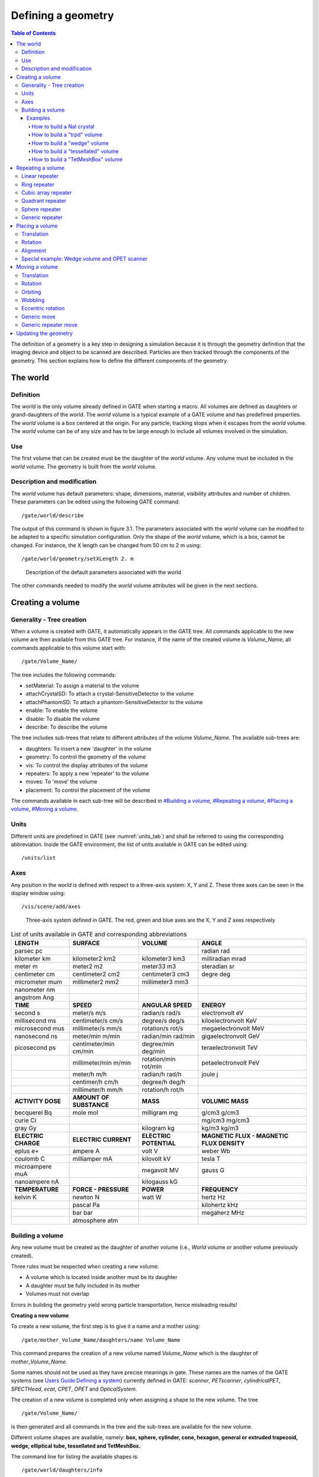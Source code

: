 Defining a geometry
===================

.. contents:: Table of Contents
   :depth: 15
   :local:

The definition of a geometry is a key step in designing a simulation
because it is through the geometry definition that the imaging device
and object to be scanned are described. Particles are then tracked
through the components of the geometry. This section explains how to
define the different components of the geometry. 

The world
---------

Definition
~~~~~~~~~~

The *world* is the only volume already defined in GATE when starting a
macro. All volumes are defined as daughters or grand-daughters of the
*world*. The *world* volume is a typical example of a GATE volume and
has predefined properties. The *world* volume is a box centered at the
origin. For any particle, tracking stops when it escapes from the
*world* volume. The *world* volume can be of any size and has to be
large enough to include all volumes involved in the simulation.

Use
~~~

The first volume that can be created must be the daughter of the *world*
volume. Any volume must be included in the *world* volume. The geometry
is built from the *world* volume.

Description and modification
~~~~~~~~~~~~~~~~~~~~~~~~~~~~

The *world* volume has default parameters: shape, dimensions, material,
visibility attributes and number of children. These parameters can be
edited using the following GATE command::

  /gate/world/describe

The output of this command is shown in figure 3.1. The parameters
associated with the *world* volume can be modified to be adapted to a
specific simulation configuration. Only the shape of the *world* volume,
which is a box, cannot be changed. For instance, the X length can be
changed from 50 cm to 2 m using::

  /gate/world/geometry/setXLength 2. m

.. figure:: World-updated.jpg
   :alt: Figure 1: World-updated
   :name: World-updated

   Description of the default parameters associated with the world

The other commands needed to modify the *world* volume attributes will
be given in the next sections.

Creating a volume
-----------------

Generality - Tree creation
~~~~~~~~~~~~~~~~~~~~~~~~~~

When a volume is created with GATE, it automatically appears in the GATE
tree. All commands applicable to the new volume are then available from
this GATE tree. For instance, if the name of the created volume is
*Volume_Name*, all commands applicable to this volume start with::

  /gate/Volume_Name/

The tree includes the following commands:

-  setMaterial: To assign a material to the volume
-  attachCrystalSD: To attach a crystal-SensitiveDetector to the volume
-  attachPhantomSD: To attach a phantom-SensitiveDetector to the volume
-  enable: To enable the volume
-  disable: To disable the volume
-  describe: To describe the volume

The tree includes sub-trees that relate to different attributes of the
volume *Volume_Name*. The available sub-trees are:

-  daughters: To insert a new 'daughter' in the volume
-  geometry: To control the geometry of the volume
-  vis: To control the display attributes of the volume
-  repeaters: To apply a new 'repeater' to the volume
-  moves: To 'move' the volume
-  placement: To control the placement of the volume

The commands available in each sub-tree will be described in `#Building
a volume <#Building_a_volume>`__, `#Repeating a
volume <#Repeating_a_volume>`__, `#Placing a
volume <#Placing_a_volume>`__, `#Moving a volume <#Moving_a_volume>`__.

Units
~~~~~

Different units are predefined in GATE (see :numref:`units_tab`) and shall be
referred to using the corresponding abbreviation. Inside the GATE
environment, the list of units available in GATE can be edited using::

  /units/list

Axes
~~~~

Any position in the *world* is defined with respect to a three-axis
system: X, Y and Z. These three axes can be seen in the display window
using::

  /vis/scene/add/axes

.. figure:: axis_figure.jpg
   :alt: Figure 2: axis_figure
   :name: axis_figure

   Three-axis system defined in GATE. The red, green and blue axes are the X, Y
   and Z axes respectively

.. table:: List of units available in GATE and corresponding abbreviations
   :widths: auto
   :name: units_tab

   +---------------------+-------------------------+------------------------+-------------------------------------------+
   | LENGTH              | SURFACE                 | VOLUME                 | ANGLE                                     |
   +=====================+=========================+========================+===========================================+
   | parsec pc           |                         |                        | radian rad                                |
   +---------------------+-------------------------+------------------------+-------------------------------------------+
   | kilometer km        | kilometer2 km2          | kilometer3 km3         | milliradian mrad                          |
   +---------------------+-------------------------+------------------------+-------------------------------------------+
   | meter m             | meter2 m2               | meter33 m3             | steradian sr                              |
   +---------------------+-------------------------+------------------------+-------------------------------------------+
   | centimeter cm       | centimeter2 cm2         | centimeter3 cm3        | degre deg                                 |
   +---------------------+-------------------------+------------------------+-------------------------------------------+
   | micrometer mum      | millimeter2 mm2         | millimeter3 mm3        |                                           |
   +---------------------+-------------------------+------------------------+-------------------------------------------+
   | nanometer nm        |                         |                        |                                           |
   +---------------------+-------------------------+------------------------+-------------------------------------------+
   | angstrom Ang        |                         |                        |                                           |
   +---------------------+-------------------------+------------------------+-------------------------------------------+
   | **TIME**            | **SPEED**               | **ANGULAR SPEED**      | **ENERGY**                                |
   +---------------------+-------------------------+------------------------+-------------------------------------------+
   | second s            | meter/s m/s             | radian/s rad/s         | electronvolt eV                           |
   +---------------------+-------------------------+------------------------+-------------------------------------------+
   | millisecond ms      | centimeter/s cm/s       | degree/s deg/s         | kiloelectronvolt KeV                      |
   +---------------------+-------------------------+------------------------+-------------------------------------------+
   | microsecond mus     | millimeter/s mm/s       | rotation/s rot/s       | megaelectronvolt MeV                      |
   +---------------------+-------------------------+------------------------+-------------------------------------------+
   | nanosecond ns       | meter/min m/min         | radian/min rad/min     | gigaelectronvolt GeV                      |
   +---------------------+-------------------------+------------------------+-------------------------------------------+
   | picosecond ps       | centimeter/min cm/min   | degree/min deg/min     | teraelectronvolt TeV                      |
   +---------------------+-------------------------+------------------------+-------------------------------------------+
   |                     | millimeter/min m/min    | rotation/min rot/min   | petaelectronvolt PeV                      |
   +---------------------+-------------------------+------------------------+-------------------------------------------+
   |                     | meter/h m/h             | radian/h rad/h         | joule j                                   |
   +---------------------+-------------------------+------------------------+-------------------------------------------+
   |                     | centimer/h cm/h         | degree/h deg/h         |                                           |
   +---------------------+-------------------------+------------------------+-------------------------------------------+
   |                     | millimeter/h mm/h       | rotation/h rot/h       |                                           |
   +---------------------+-------------------------+------------------------+-------------------------------------------+
   | **ACTIVITY DOSE**   | **AMOUNT OF SUBSTANCE** | **MASS**               | **VOLUMIC MASS**                          |
   +---------------------+-------------------------+------------------------+-------------------------------------------+
   | becquerel Bq        | mole mol                | milligram mg           | g/cm3 g/cm3                               |
   +---------------------+-------------------------+------------------------+-------------------------------------------+
   | curie Ci            |                         |                        | mg/cm3 mg/cm3                             |
   +---------------------+-------------------------+------------------------+-------------------------------------------+
   | gray Gy             |                         | kilogram kg            | kg/m3 kg/m3                               |
   +---------------------+-------------------------+------------------------+-------------------------------------------+
   | **ELECTRIC CHARGE** | **ELECTRIC CURRENT**    | **ELECTRIC POTENTIAL** | **MAGNETIC FLUX - MAGNETIC FLUX DENSITY** |
   +---------------------+-------------------------+------------------------+-------------------------------------------+
   | eplus e+            | ampere A                | volt V                 | weber Wb                                  |
   +---------------------+-------------------------+------------------------+-------------------------------------------+
   | coulomb C           | milliamper mA           | kilovolt kV            | tesla T                                   |
   +---------------------+-------------------------+------------------------+-------------------------------------------+
   | microampere muA     |                         | megavolt MV            | gauss G                                   |
   +---------------------+-------------------------+------------------------+-------------------------------------------+
   | nanoampere nA       |                         | kilogauss kG           |                                           |
   +---------------------+-------------------------+------------------------+-------------------------------------------+
   | **TEMPERATURE**     | **FORCE - PRESSURE**    | **POWER**              | **FREQUENCY**                             |
   +---------------------+-------------------------+------------------------+-------------------------------------------+
   | kelvin K            | newton N                | watt W                 | hertz Hz                                  |
   +---------------------+-------------------------+------------------------+-------------------------------------------+
   |                     | pascal Pa               |                        | kilohertz kHz                             |
   +---------------------+-------------------------+------------------------+-------------------------------------------+
   |                     | bar bar                 |                        | megaherz MHz                              |
   +---------------------+-------------------------+------------------------+-------------------------------------------+
   |                     | atmosphere atm          |                        |                                           |
   +---------------------+-------------------------+------------------------+-------------------------------------------+


Building a volume
~~~~~~~~~~~~~~~~~

Any new volume must be created as the daughter of another volume (i.e.,
*World* volume or another volume previously created).

Three rules must be respected when creating a new volume:

-  A volume which is located inside another must be its daughter
-  A daughter must be fully included in its mother
-  Volumes must not overlap

Errors in building the geometry yield wrong particle transportation,
hence misleading results!

**Creating a new volume**

To create a new volume, the first step is to give it a name and a mother
using::

  /gate/mother_Volume_Name/daughters/name Volume_Name

This command prepares the creation of a new volume named *Volume_Name*
which is the daughter of *mother_Volume_Name.*

Some names should not be used as they have precise meanings in gate.
These names are the names of the GATE systems (see `Users Guide:Defining
a system <Users_Guide:Defining_a_system>`__) currently defined in GATE:
*scanner*, *PETscanner*, *cylindricalPET*, *SPECTHead*, *ecat*, *CPET*,
*OPET* and *OpticalSystem*.

The creation of a new volume is completed only when assigning a shape to
the new volume. The tree ::

  /gate/Volume_Name/

is then generated and all commands in the tree and the sub-trees are
available for the new volume.

Different volume shapes are available, namely: **box, sphere, cylinder,
cone, hexagon, general or extruded trapezoid, wedge, elliptical tube,
tessellated and TetMeshBox.**

The command line for listing the available shapes is::

  /gate/world/daughters/info

The command line for assigning a shape to a volume is::

  /gate/mother_Volume_Name/daughters/insert Volume_shape

where *Volume_shape* is the shape of the new volume.

*Volume_shape* must necessarily be one of the available names:

**box** for a box - **sphere** for a sphere - **cylinder** for a
cylinder - **ellipsoid** for an ellipsoid - **cone** for a cone -
**eltub** for a tube with an elliptical base - **hexagone** for an
hexagon - **polycone** for a polygon - **trap** for a general trapezoid
- **trpd** for an extruded trapezoid - **wedge** for a wedge -
**tessellated** for a tessellated volume and **TetMeshBox** for a box
which contains a tetrahedral mesh.

The command line assigns the shape to the last volume that has been
named.

The following command lists the daughters of a volume::

  /gate/Volume_Name/daughters/list

-  Example::

   /gate/world/daughters/name Phantom
   /gate/world/daughters/insert box

The new volume *Phantom* with a box shape is inserted in the *World*
volume.

**Defining a size**

After creating a volume with a shape, its dimensions are the default
dimensions associated with that shape. These default dimensions can be
modified using the sub-tree /geometry/

The commands available in the sub-tree depend on the shape. The
different commands for each type of shape are listed in table 3.2

These commands can be found in the directory::

  /gate/Volume_Name/geometry   (Some volumes visualisation are available here: http://gphysics.net/geant4/geant4-gdml-format.html )

.. table:: Commands of the sub-tree geometry for different shapes
   :widths: auto
   :name: units_tab

   +-----------------------------------------------------------------------------+-------------------------------------------------------------------------------------------------+
   | BOX                                                                         | TRPD                                                                                            |
   +=============================================================================+=================================================================================================+
   | setXLength: Set the length of the box along the X axis                      | setX1Length: Set half length along X of the plane at -dz position                               |
   +-----------------------------------------------------------------------------+-------------------------------------------------------------------------------------------------+
   | setYLength: Set the length of the box along the Y axis                      | setY1Length: Set half length along Y of the plane at -dz position                               |
   +-----------------------------------------------------------------------------+-------------------------------------------------------------------------------------------------+
   | setZLength: Set the length of the box along the Z axis                      | setX2Length: Set half length along X of the plane at +dz position                               |
   +-----------------------------------------------------------------------------+-------------------------------------------------------------------------------------------------+
   | **SPHERE**                                                                  | setY2Length: Set half length along Y of the plane at +dz position                               |
   +-----------------------------------------------------------------------------+-------------------------------------------------------------------------------------------------+
   | setRmin: Set the internal radius of the sphere (0 for full sphere)          | setZLength: Set half length along Z of the trapezoid                                            |
   +-----------------------------------------------------------------------------+-------------------------------------------------------------------------------------------------+
   | setRmax: Set the external radius of the sphere                              | setXBoxLength: Set half length along X of the extruded box                                      |
   +-----------------------------------------------------------------------------+-------------------------------------------------------------------------------------------------+
   | setPhiStart: Set the start phi angle                                        | setYBoxLength: Set half length along Y of the extruded box                                      |
   +-----------------------------------------------------------------------------+-------------------------------------------------------------------------------------------------+
   | setDeltaPhi: Set the phi angular span (2PI for full sphere)                 | setZBoxLength: Set half length along Z of the extruded box                                      |
   +-----------------------------------------------------------------------------+-------------------------------------------------------------------------------------------------+
   | setThetaStart: Set the start theta angle                                    | setXBoxPos: Set center position X of the box                                                    |
   +-----------------------------------------------------------------------------+-------------------------------------------------------------------------------------------------+
   | setDeltaTheta: Set the theta angular span (2PI for full sphere)             | setYBoxPos: Set center position Y of the box                                                    |
   +-----------------------------------------------------------------------------+-------------------------------------------------------------------------------------------------+
   | **CYLINDER**                                                                | setZBoxPos: Set center position Z of the box                                                    |
   +-----------------------------------------------------------------------------+-------------------------------------------------------------------------------------------------+
   | setRmin: Set the internal radius of the cylinder (0 for full cylinder)      | **PARALLELEPIPED (... not yet implemented...)**                                                 |
   +-----------------------------------------------------------------------------+-------------------------------------------------------------------------------------------------+
   | setRmax: Set the external radius of the cylinder                            | setDx: Set Dx dimension of the parallelepiped                                                   |
   +-----------------------------------------------------------------------------+-------------------------------------------------------------------------------------------------+
   | setHeight: Set the height of the cylinder                                   | setDy: Set Dy dimension of the parallelepiped                                                   |
   +-----------------------------------------------------------------------------+-------------------------------------------------------------------------------------------------+
   | setPhiStart: Set the start phi angle                                        | setDz: Set Dz dimension of the parallelepiped                                                   |
   +-----------------------------------------------------------------------------+-------------------------------------------------------------------------------------------------+
   | setDeltaPhi: Set the phi angular span (2PI for full cylinder)               | setAlpha: Set Alpha angle                                                                       |
   +-----------------------------------------------------------------------------+-------------------------------------------------------------------------------------------------+
   | **CONE**                                                                    | setTheta: Set Theta angle                                                                       |
   +-----------------------------------------------------------------------------+-------------------------------------------------------------------------------------------------+
   | setRmin1: Set the internal radius of one side of the cone (0 for full cone) | setPhi: Set Phi angle                                                                           |
   +-----------------------------------------------------------------------------+-------------------------------------------------------------------------------------------------+
   | setRmax1: Set the external radius of one side of the cone                   | **POLYCONE (... not yet implemented...)**                                                       |
   +-----------------------------------------------------------------------------+-------------------------------------------------------------------------------------------------+
   | setRmin2: Set the internal radius of one side of the cone (0 for full cone) | setProfile: Set vectors of z, rInner, rOuter positions                                          |
   +-----------------------------------------------------------------------------+-------------------------------------------------------------------------------------------------+
   | setRmax2: Set the external radius of one side of the cone                   | setPhiStart: Set the start phi angle                                                            |
   +-----------------------------------------------------------------------------+-------------------------------------------------------------------------------------------------+
   | setHeight: Set the height of the cone                                       | setDeltaPhi: Set the phi angular span (2PI for full cone)                                       |
   +-----------------------------------------------------------------------------+-------------------------------------------------------------------------------------------------+
   | setPhiStart: Set the start phi angle                                        | **HEXAGONE**                                                                                    |
   +-----------------------------------------------------------------------------+-------------------------------------------------------------------------------------------------+
   | setDeltaPhi: Set the phi angular span (2PI for full cone)                   | setRadius: Set the radius of the hexagon                                                        |
   +-----------------------------------------------------------------------------+-------------------------------------------------------------------------------------------------+
   | **ELLIPSOID**                                                               | setHeight: Set the height of the hexagon                                                        |
   +-----------------------------------------------------------------------------+-------------------------------------------------------------------------------------------------+
   | setXLength: Set the half axis length in the X direction                     | **WEDGE**                                                                                       |
   +-----------------------------------------------------------------------------+-------------------------------------------------------------------------------------------------+
   | setYLength: Set the half axis length in the Y direction                     | NarrowerXLength: Set the length of the shorter side of the wedge in the X direction             |
   +-----------------------------------------------------------------------------+-------------------------------------------------------------------------------------------------+
   | setZLength: Set the half axis length in the Z direction                     | XLength: Set the length of the wedge in the X direction                                         |
   +-----------------------------------------------------------------------------+-------------------------------------------------------------------------------------------------+
   | setZBottomCut: To cut the ellipsoide along the Z axis                       | YLength: Set the length of the wedge in the Y direction                                         |
   +-----------------------------------------------------------------------------+-------------------------------------------------------------------------------------------------+
   | setZTopCut: To cut the ellipsoide along the Z axis                          | ZLength: Set the length of the wedge in the Z direction                                         |
   +-----------------------------------------------------------------------------+-------------------------------------------------------------------------------------------------+
   | **ELLIPTICAL TUBE**                                                         | **TET-MESH BOX**                                                                                |
   +-----------------------------------------------------------------------------+-------------------------------------------------------------------------------------------------+
   | setLong: Set the length of the semimajor axis                               | reader/setPathToELEFile: Set path to '.ele' input file, which describes a tetrahedral mesh      |
   +-----------------------------------------------------------------------------+-------------------------------------------------------------------------------------------------+
   | setShort: Set the length of the semiminor axis                              | reader/setUnitOfLength: Set unit of length for the values in the '.ele' input file              |
   +-----------------------------------------------------------------------------+-------------------------------------------------------------------------------------------------+
   | setHeight: Set the height of the tube                                       | setPathToAttributeMap: Set path to txt-file which defines material and colour of the tetrahedra |
   +-----------------------------------------------------------------------------+-------------------------------------------------------------------------------------------------+
   | **TESSELLATED**                                                             |                                                                                                 |
   +-----------------------------------------------------------------------------+-------------------------------------------------------------------------------------------------+
   | setPathToVerticesFile: Set the path to vertices text file                   |                                                                                                 |
   +-----------------------------------------------------------------------------+-------------------------------------------------------------------------------------------------+

For a box volume called *Phantom* , the X, Y and Z dimensions can be
defined by::

  /gate/Phantom/geometry/setXLength 20. cm
  /gate/Phantom/geometry/setYLength 10. cm
  /gate/Phantom/geometry/setZLength 5. cm

The dimensions of the *Phantom* volume are then 20 cm, 10 cm and 5 cm
along the X, Y and Z axes respectively.

**Defining a material**

A material must be associated with each volume. The default material
assigned to a new volume is Vacuum. The list of available materials is
defined in the GateMaterials.db file. (see `Users
Guide:Materials <Users_Guide:Materials>`__).

The following command fills the volume *Volume_Name* with a material
called *Material*::

  /gate/Volume_Name/setMaterial Material

-  Example::

   /gate/Phantom/setMaterial Water

The *Phantom* volume is filled with Water.

**Defining a color or an appearance**

To make the geometry easy to visualize, some display options can be set
using the sub-tree /vis/

The commands available in this sub-tree are: setColor, setVisible,
setDaughtersInvisible, setLineStyle, setLineWidth, forceSolid and
forceWireframe (see Table 3.3)

.. table:: List of commands of the GATE sub-tree geometry
   :widths: auto
   :name: units_tab

   +-----------------------+-------------------------------------------------+----------------------------------------------------------------+
   | Command               | Action                                          | Argument                                                       |
   +=======================+=================================================+================================================================+
   | setColor              | Selects the color for the current volume        | white, gray, black, red, green, blue, cyan, magenta and yellow |
   +-----------------------+-------------------------------------------------+----------------------------------------------------------------+
   | setVisible            | Shows or hides the current volume               |                                                                |
   +-----------------------+-------------------------------------------------+----------------------------------------------------------------+
   | setDaughtersInvisible | Shows or hides the current volume daughters     |                                                                |
   +-----------------------+-------------------------------------------------+----------------------------------------------------------------+
   | setLineStyle          | Sets the current volume line-style              | dashed, dotted and unbroken                                    |
   +-----------------------+-------------------------------------------------+----------------------------------------------------------------+
   | setLineWidth          | Sets the current volume line-width              |                                                                |
   +-----------------------+-------------------------------------------------+----------------------------------------------------------------+
   | forceSolid            | Forces solid display for the current volume     |                                                                |
   +-----------------------+-------------------------------------------------+----------------------------------------------------------------+
   | forceWireframe        | Forces wireframe display for the current volume |                                                                |
   +-----------------------+-------------------------------------------------+----------------------------------------------------------------+

These commands can be found in the tree /gate/Volume_Name/vis.

-  Example::

   /gate/Phantom/vis/setColor blue
   /gate/Phantom/vis/forceWireframe

The *Phantom* volume will be displayed in blue and will be transparent.

**Enabling or disabling a volume**

A volume cannot be destroyed. The only possible action is to disable it:
this makes the volume disappear from the display window but not from the
geometry.

Only the *world* volume cannot be disabled.

To disable a volume *Volume_Name*, the command is::

  /gate/Volume_Name/disable

The volume *Volume_Name* can be enabled again using::

  /gate/Volume_Name/enable

-  Example::

   /gate/Phantom/disable

The *Phantom* volume is disabled.

**Describing a volume**

The parameters associated with a volume *Volume_name* can be listed
using::

  /gate/Volume_Name/describe

-  Example::

   /gate/Phantom/describe

The parameters associated with the *Phantom* volume are listed.

Examples
^^^^^^^^

How to build a NaI crystal
++++++++++++++++++++++++++

A volume named crystal is created as the daughter of a volume whose
shape is defined as a box::

   /gate/mother_Volume_Name/daughters/name     crystal 
   /gate/mother_Volume_Name/daughters/insert   box 

The X, Y and Z dimensions of the volume crystal are set to 1 cm, 40 cm,
and 54 cm respectively::

  /gate/crystal/geometry/setXLength           1. cm 
  /gate/crystal/geometry/setYLength           40. cm
  /gate/crystal/geometry/setZLength           54. cm

The new volume crystal is filled with NaI::

  /gate/crystal/setMaterial                   NaI

The new volume crystal is colored in yellow::

  /gate/crystal/vis/setColor                  yellow

The next command lists the parameters associated with the crystal
volume::

  /gate/crystal/describe

The crystal volume is disabled::

  /gate/crystal/disable


How to build a "trpd" volume
++++++++++++++++++++++++++++

An alternative way of describing complicated geometries is to use a
so-called "boolean" volume in order to describe one piece using a single
volume instead of using a mother-children couple. This can make the
description easier and more synthetic. The example below describes how
the shape shown in Figure 3.3 can be defined using a trpd shape, based
on a "boolean" volume consisting of a trapezoid "minus" a box::

  # V I S U A L I S A T I O N
  /vis/open OGLSX /vis/viewer/reset
  /vis/viewer/viewpointThetaPhi 60 60
  /vis/viewer/zoom 1
  /vis/viewer/set/style surface
  /vis/drawVolume /tracking/storeTrajectory 1
  /vis/scene/endOfEventAction accumulate
  /vis/viewer/update
  /vis/verbose 2
  /gate/geometry/enableAutoUpdate
  /gate/world/daughters/name                Volume_Name
  /gate/world/daughters/insert              box
  /gate/Volume_Name/geometry/setXLength     40 cm
  /gate/Volume_Name/geometry/setYLength     40 cm
  /gate/Volume_Name/geometry/setZLength     40 cm
  /gate/Volume_Name/vis/forceWireframe
  /gate/Volume_Name/daughters/name          trapeze_name
  /gate/Volume_Name/daughters/insert        trpd
  /gate/trapeze_name/geometry/setX1Length   23.3 mm
  /gate/trapeze_name/geometry/setY1Length   21.4 mm
  /gate/trapeze_name/geometry/setX2Length   23.3 mm
  /gate/trapeze_name/geometry/setY2Length   23.3 mm
  /gate/trapeze_name/geometry/setZLength    6. mm
  /gate/trapeze_name/geometry/setXBoxPos    0. mm
  /gate/trapeze_name/geometry/setYBoxPos    0. m
  /gate/trapeze_name/geometry/setZBoxPos    0.7501 mm
  /gate/trapeze_name/geometry/setXBoxLength 20.3 mm
  /gate/trapeze_name/geometry/setYBoxLength 20.3 mm
  /gate/trapeze_name/geometry/setZBoxLength 4.501 mm

.. figure:: trapeze_name.jpg
   :alt: Figure 3: trapeze_name
   :name: trapeze_name

   Side view of an extruded trapezoid based on a boolean solid. The contours in
   blue and dashed red represent the contours of the trapezoid and the box
   respectively


The new volume called *trapeze_name*, which is the daughter of the
*Volume_Name* volume, is described with 5+6 parameters. The first 5
parameters relate to the trapezoid, whereas the last 6 parameters
describe the extruded volume using a box shape.

How to build a "wedge" volume
+++++++++++++++++++++++++++++

Gate provides the class **GateTrapCreator** to create and insert
trapezoidal volumes into the geometry. To create a trapezoid, the user
needs to specify eleven parameters (besides its name and material),
which does not make it easy to use.

To model "slanted" crystals, a new class called **GateWedgeCreator**
(derived from **G4Trap**) builds right angular wedges. As shown in
Figure 3.4, a wedge is defined by only three parameters that are easily
understood:

#. XLength: is the length of the wedge in the X direction.
#. NarrowerXLength: is the length of the shorter side of the wedge in
   the X direction.
#. YLength: is the length in the Y direction.
#. ZLength: is the length in the Z direction.

.. figure:: wedge2.jpg
   :alt: Figure 4: wedge2
   :name: wedge2

   When a wedge is inserted, it is oriented as shown in this figure

For instance, the following macro lines insert a wedge crystal as a
daughter of a module::

  /gate/module/daughters/name                wedge0 
  /gate/module/daughters/insert              wedge 
  /gate/wedge0/geometry/setXLength           10 mm 
  /gate/wedge0/geometry/setNarrowerXLength   8.921 mm 
  /gate/wedge0/geometry/setYLength           2.1620 mm 
  /gate/wedge0/geometry/setZLength           2.1620 mm 
  /gate/wedge0/setMaterial                   LSO 
  /gate/wedge0/vis/setColor                  yellow

How to build a "tessellated" volume
+++++++++++++++++++++++++++++++++++

In GATE, you have the possibility to create a tessellated volume from an
STL file. STL is a common file format that uses triangular facets to
define the surface of a three-dimensional object. This allows to
simulate a complex geometry imported from a CAD software. The surface
described in the STL file is used to create a volume in GATE using the
Geant4 G4TessellatedSolid class. It's important to note that only one
material is associated to a tessellated volume. You can use either ASCII
or binary STL files.

Here is an example to create a tessellated volume from an STL file in a
GATE macro::

  /gate/world/daughters/name                                        kidneyLeft
  /gate/world/daughters/insert                                      tessellated
  /gate/kidneyLeft/placement/setTranslation                         -265.3625 -121.5875 -842.16 mm
  /gate/kidneyLeft/geometry/setPathToSTLFile                        data/Label89.stl
  /gate/kidneyLeft/setMaterial                                      Kidney

Label89.stl being the STL file containing the triangular facets.

Declaring other tessellated volumes (including daughters), one can
create a complex geometry (for example kidneys) for accurate dosimetry:

.. figure:: kidneys_STL.png
   :alt: Figure 5: kidneys_STL
   :name: kidneys_STL

The complete code used to generate this figure can be found in the
GateContrib GitHub repository under
`misc/geometry_STL/kidneys <https://github.com/OpenGATE/GateContrib/tree/master/misc/geometry_STL/kidneys>`__.

How to build a "TetMeshBox" volume
++++++++++++++++++++++++++++++++++

The **TetMeshBox** volume is a box volume which contains a tetrahedral
mesh. The tetrahedral mesh can be loaded from an '.ele/.node' file pair,
which can be generated by `TetGen <http://www.tetgen.org>`__, an
open-source tetrahedral mesh generator. Please refer to the `TetGen
manual <http://wias-berlin.de/software/tetgen/1.5/doc/manual/manual006.html>`__
for a comprehensive explanation of the structure of '.ele' and '.node'
files. An example usage of the TetMeshBox would look like this::

  /gate/world/daughters/name                    meshPhantom
  /gate/world/daughters/insert                  TetMeshBox
  /gate/meshPhantom/setMaterial                 Air
  /gate/meshPhantom/reader/setPathToELEFile     data/BodyHasHeart.ele
  /gate/meshPhantom/reader/setUnitOfLength      1.0 mm
  /gate/meshPhantom/setPathToAttributeMap       data/RegionAttributeTable.dat

Here, GATE would implicitly assume that two files exist, namely
'data/BodyHasHeart.node' and 'data/BodyHasHeart.ele'. The numerical
values defined in those files are interpreted according to the
'setUnitOfLength' command. GATE assumes that the '.ele' input file
defines a region attribute for each tetrahedron -- an integer attribute,
which logically groups tetrahedra that form a sub-structure of the mesh.
The user has to provide an 'attribute map', which defines material and
colour for each region within the tetrahedral mesh. An attribute map is
a txt-file and looks as follows::

  # [first region,    last region]    material    visible   r       g       b      alpha
  # ------------------------------------------------------------------------------------
  1                   1               Heart       true      1.00    0.0     0.0    1.0
  2                   3               Adipose     true      1.00    0.89    0.77   1.0

The first two columns refer to the region attributes defined in the
'.ele' file.

The size of the bounding box will adapt to the extent of the tetrahedral
mesh and the material of the bounding box can be set via the
'setMaterial'. Here, a visual example of the TetMeshBox volume:

.. figure:: tet_mesh_box.png
   :alt: Figure 6: tet_mesh_box
   :name: tet_mesh_box

   tet_mesh_box.png

The complete code used to generate this figure can be found in the
GateContrib repository on Github under
`misc/TetrahedralMeshGeometry <https://github.com/OpenGATE/GateContrib/tree/master/misc/TetrahedralMeshGeometry>`__.

Repeating a volume
------------------

To create X identical volumes, there is no need to create X different
volumes. Only one volume must be created and then repeated. There are
four different ways to repeat a volume: the linear repeater, the ring
repeater, the cubic array repeater and the quadrant repeater.

To list the repeaters defined for the volume *Name_Volume*, use::

  /gate/Name_Volume/repeaters/info

Linear repeater
~~~~~~~~~~~~~~~

The linear repeater is appropriate to repeat a volume along a direction
(X, Y or Z axis). To use the linear repeater, first select this type of
repeater using::

  /gate/Name_Volume/repeaters/insert linear

Then define the number of times N the volume *Name_Volume* has to be
repeated using::

  /gate/Name_Volume/linear/setRepeatNumber N

Finally, define the step and direction of the repetition using::

  /gate/Name_Volume/linear/setRepeatVector 0. 0. dZ. mm

A step of dZ mm along the Z direction is defined.

The "autoCenter" command allows the user to set the position of the
repeated volumes::

  /gate/Name_Volume/linear/autoCenter true or false

The "true" option centers the group of repeated volumes around the
position of the initial volume that has been repeated.

The "false" option centers the first copy around the position of the
initial volume that has been repeated. The other copies are created by
offset. The default option is true.

.. figure:: avant_linear.jpg
   :alt: Figure 7: avant_linear
   :name: avant_linear

   Illustration of the application of the linear repeater

.. figure:: apres_linear.jpg
   :alt: Figure 8: apres_linear
   :name: apres_linear

   Illustration of the application of the linear repeater

-  Example::

     /gate/hole/repeaters/insert          linear
     /gate/hole/linear/setRepeatNumber    12
     /gate/hole/linear/setRepeatVector    0. 4. 0. cm

The *hole* volume is repeated 12 times every 4 cm along the Y axis. The
application of this linear repeater is illustrated in figure 3.5.

Ring repeater
~~~~~~~~~~~~~

The ring repeater makes it possible to repeat a volume along a ring. It
is useful to build a ring of detectors in PET.

To select the ring repeater, use::

  /gate/Name_Volume/repeaters/insert ring

To define the number of times *N* the volume *Name_Volume* has to be
repeated, use::

  /gate/Name_Volume/ring/setRepeatNumber N

Finally, the axis around which the volume *Name_Volume* will be repeated
must be defined by specifying two points using::

  /gate/Name_Volume/ring/setPoint1 0. 1. 0. mm
  /gate/Name_Volume/ring/setPoint2 0. 0. 0. mm

The default rotation axis is the Z axis. Note that the default ring
repetition goes counter clockwise.

These three commands are enough to repeat a volume along a ring over
360°. However, the repeat action can be further customized using one or
more of the following commands. To set the rotation angle for the first
copy, use::

  /gate/Name_Volume/ring/setFirstAngle x deg

The default angle is 0 deg.

To set the rotation angle difference between the first and the last
copy, use::

  /gate/Name_Volume/ring/setAngularSpan x deg

The default angle is 360 deg.

The AngularSpan, the FirstAngle and the RepeatNumber allow one to define
the rotation angle difference between two adjacent copies
(AngularPitch).

:math:`\frac{AngularSpan-FirstAngle}{RepeatNumber-1} = AngularPitch`

To set the number of objects in the periodic structure, hence the
periodicity, use::

  /gate/Name_Volume/ring/setModuloNumber M

When the volume auto-rotation option is enabled, the volume itself is
rotated so that its axis remains tangential to the ring (see Figure
3.6). If this option is disabled, all repeated volumes keep the same
orientation (see Figure 3.7). The commands for enabling or disabling the
auto-rotation option are::

  /gate/Name_Volume/ring/enableAutoRotation
  /gate/Name_Volume/ring/disableAutoRotation

A volume can also be shifted along Z periodically. Each element of a
sequence is shifted according to its position *inside* the sequence,
defined as "j" below. In a sequence composed of :math:`M_{ModuloNumber}`
elements, the shift values are defined as
:math:`Zshift_{i} \quad \equiv \quad Zshift_{j}` where :

-  i is the position in the full ring
-  j =(i % :math:`M_{ModuloNumber}`)+1 is the position in a sequence,
   starting at 1.

To set a shift and the value of this shift, use::

  /gate/Name_Volume/ring/setModuloNumber 1
  /gate/Name_Volume/ring/setZShift1 Z mm

Up to 8 shifts and different shift values can be defined (setZShift1 to
setZShift8).

Remark: This geometry description conforms to the document "List Mode
Format Implementation: Scanner geometry description Version 4.1
M.Krieguer et al " and is fully described in the LMF output, in
particular in the ASCII header file entry:

z shift sector j mod :math:`M_{ModuloNumber}` : Zshift_j units

Here j (j starting here at 0) stands for the :math:`n^{th.}` object
being shifted each :math:`M_{ModuloNumber}` object. Each shift value
introduced in the command line below corresponds to a new line in the
.cch file.

The LMF version 22.10.03 supports a geometry with a cylindrical
symmetry. As an example, a repeater starting at 0 degree and finishing
at 90 degree (a quarter of ring) will not be supported by the LMF
output.

.. figure:: autorotenable.jpg
   :alt: Figure 9: autorotenable
   :name: autorotenable

   Illustration of the application of the auto-rotation option

.. figure:: autorotdisable.jpg
   :alt: Figure 10: autorotdisable
   :name: autorotdisable

   Illustration of the application of the ring-repeater when the auto-rotation
   option is disabled

-  Example 1::

   /gate/hole/repeaters/insert          ring
   /gate/hole/ring/setRepeatNumber      10
   /gate/hole/ring/setPoint1            0. 1. 0. mm
   /gate/hole/ring/setPoint2            0. 0. 0. mm

The *hole* volume is repeated 10 times around the Y axis. The
application of this ring repeater is illustrated in figure 3.8.

.. figure:: avant_ring.jpg
   :alt: Figure 11: avant_ring
   :name: avant_ring

   Illustration of the application of the ring repeater

.. figure:: apres_ring.jpg
   :alt: Figure 12: apres_ring
   :name: apres_ring

   Illustration of the application of the ring repeater

-  Example 2::

   /gate/rsector/repeaters/insert       ring
   /gate/rsector/ring/setRepeatNumber   20
   /gate/rsector/ring/setModuloNumber   2
   /gate/rsector/ring/setZShift1        -3500 mum
   /gate/rsector/ring/setZShift2        +3500 mum
   /gate/rsector/ring/enableAutoRotation

The *rsector* volume is repeated 20 times along a ring. The sequence
length is 2, with the first and the second volume shifted by -3500 µ m
and 3500 µ m respectively. The *rsector* volume could also include
several volumes itself, each of them being duplicated, which is
illustrated in figure 3.9.

Cubic array repeater
~~~~~~~~~~~~~~~~~~~~

The cubic array repeater is appropriate to repeat a volume along one,
two or three axes. It is useful to build a collimator for SPECT
simulations.

To select the cubic array repeater, use::

  /gate/Name_Volume/repeaters/insert cubicArray

To define the number of times *Nx, Ny and Nz* the volume *Name_Volume*
has to be repeated along the X, Y and Z axes respectively, use::

  /gate/hole/cubicArray/setRepeatNumberX Nx
  /gate/hole/cubicArray/setRepeatNumberY Ny
  /gate/hole/cubicArray/setRepeatNumberZ Nz

.. figure:: 3ringscaps.jpg
   :alt: Figure 13: 3ringscaps
   :name: 3ringscaps

   Example of a ring repeater with a shift. An array of 3 crystal matrices has
   been repeated 20 times with a modulo N=2 shift

To define the step of the repetition *X mm*, *Y mm* and *Z mm* along the
X, Y and Z axes respectively, use::

  /gate/hole/cubicArray/setRepeatVector X Y Z mm

The autocentering options are available for the cubic array repeater. If
a volume is initially at a position P, the set of volumes after the
repeater has been applied is centered on P if autoCenter is true
(default). If autoCenter is false, the first copy of the group is
centered on P.

-  Example::

     /gate/hole/repeaters/insert               cubicArray
     /gate/hole/cubicArray/setRepeatNumberX    1
     /gate/hole/cubicArray/setRepeatNumberY    5
     /gate/hole/cubicArray/setRepeatNumberZ    2
     /gate/hole/cubicArray/setRepeatVector     0. 5. 15. cm

The *hole* volume is repeated 5 times each 5 cm along the Y axis and
twice each 15 cm along the Z axis. The application of this cubic array
repeater is illustrated in figure 3.10.

.. figure:: avant_cubic.jpg
   :alt: Figure 14: avant_cubic
   :name: avant_cubic

   Illustration of the application of the cubic array repeater

.. figure:: apres_cubic.jpg
   :alt: Figure 15: avant_cubic
   :name: avant_cubic

   Illustration of the application of the cubic array repeater (after)

Quadrant repeater
~~~~~~~~~~~~~~~~~

The quadrant repeater is appropriate to repeat a volume in a
triangle-like pattern similar to that of a Derenzo resolution phantom.

To select the quadrant repeater, use::

  /gate/Name_Volume/repeaters/insert quadrant

To define the number of repetition lines, use::

  /gate/hole/quadrant/setLineNumber X

To define the orientation of the quadrant (the direction of line
repetition), use::

  /gate/hole/quadrant/setOrientation N deg

To define the distance between adjacent copies, use::

  /gate/hole/quadrant/setCopySpacing xx cm

To define the maximum range of the repeater which is the maximum
distance between a copy and the original volume, use::

  /gate/hole/quadrant/setMaxRange xx cm

This command can be used to remove corner-copies that would fall outside
your phantom

-  Example::

     /gate/hole/repeaters/insert           quadrant
     /gate/hole/quadrant/setLineNumber     5
     /gate/hole/quadrant/setOrientation    90 deg
     /gate/hole/quadrant/setCopySpacing    6 cm
     /gate/hole/quadrant/setMaxRange       30 cm

The *hole* volume is repeated in a triangle-like pattern. The
application of this quadrant repeater is illustrated in figure 3.5.

.. figure:: avant_quadrant.jpg
   :alt: Figure 16: avant_quadrant
   :name: avant_quadrant

   Illustration of the application of the cubic array repeater

.. figure:: apres_quadrant.jpg
   :alt: Figure 17: apres_quadrant
   :name: apres_quadrant

   Illustration of the application of the cubic array repeater (after)

Remark: The repeaters that are applied to the *Name_Volume* volume can
be listed using::

  /gate/Name_Volume/repeaters/list

Sphere repeater
~~~~~~~~~~~~~~~

The sphere repeater makes it possible to repeat a volume along a
spherical ring. It is useful to build rings of detectors for PET
scanners having gantry of spherical shape (e.g. SIEMENS Ecat Accel,
Hi-Rez, ....)

To select the sphere repeater, use::

  /gate/Name_Volume/repeaters/insert sphere

Then, the radius R of the sphere can be set using::

  /gate/Name_Volume /sphere/setRadius X cm

To define the number of times N1 and N2 the volume *Name_Volume* has to
repeated in the transaxial plane and the axial plane respectively, use::

  /gate/Name_Volume/sphere/setRepeatNumberWithTheta N1
  /gate/Name_Volume/sphere/setRepeatNumberWithPhi N2

To set the rotation angle difference between two adjacent copies in the
transaxial direction, use::

  /gate/Name_Volume/sphere/setThetaAngle x deg

To set the rotation angle difference between two adjacent copies in the
axial direction, use::

  /gate/Name_Volume/sphere/setPhiAngle y deg

.. figure:: sphere_lazaro_0.jpg
   :alt: Figure 18: sphere_lazaro_0
   :name: sphere_lazaro_0

   Illustration of the application of the sphere repeater

The replicates of the volume *Name_Volume* will be placed so that its
axis remains tangential to the ring.

Example 3.12::

  /gate/block/repeaters/insert                   sphere
  /gate/block/sphere/setRadius                   25. cm
  /gate/block/sphere/setRepeatNumberWithTheta    10
  /gate/block/sphere/setRepeatNumberWithPhi      3
  /gate/block/setThetaAngle                      36 deg
  /gate/block/setThetaAngle                      20 deg

The block volume is repeated 10 times along the transaxial plane, with a
rotation angle between two neighbouring blocks of 36 deg, and is
repeated 3 times in the axial direction with a rotation angle between
two neighbouring blocks of 20 deg. The sphere defined here has a 25 cm
radius.

Generic repeater
~~~~~~~~~~~~~~~~

It is also possible to repeat a volume according to a list of
transformations (rotation and translation). The following macros read
the transformations into a simple text file::

  /gate/myvolume/repeaters/insert                       genericRepeater
  /gate/myvolume/genericRepeater/setPlacementsFilename  data/myvolume.placements
  /gate/myvolume/genericRepeater/useRelativeTranslation 1

The text file "myvolume.placements" is composed as follows::

  ###### List of placement (translation and rotation)
  ###### Column 1      is rotationAngle in degree
  ###### Columns 2,3,4 are rotation axis 
  ###### Columns 5,6,7 are translation in mm
  Rotation deg
  Translation mm
  0       0 1 0       0 0 10
  10      0 1 0       0 0 10
  15      0 1 0       0 0 20

-  line with # are ignored
-  first word must be Rotation or Translation followed with the unity
   (deg and mm here)
-  Rotation are described with 4 columns, the first for the angle, three
   others for the rotation axis
-  Translation are described with X Y Z.
-  using "useRelativeTranslation 1" (default) allows to compose the
   transformation according to the initial volume translation. If set to
   0, the transformation is set as is (in the coordinate system of the
   mother volume).

See example
`here <GateRT#Example_n.C2.B05_:_using_generic_repeaters_and_move>`__

Placing a volume
----------------

The position of the volume in the geometry is defined using the sub-tree::

  /placement/

Three types of placement are available: translation, rotation and
alignment.

Translation
~~~~~~~~~~~

To translate the *Name_Volume* volume along the X direction by x cm, the
command is::

  /gate/Name_Volume/placement/setTranslation x. 0. 0. cm

The position is always given with respect to the center of the mother
volume.

To set the Phi angle (in XY plane) of the translation vector, use::

  /gate/Name_Volume/placement/setPhiOfTranslation N deg

To set the Theta angle (with regard to the Z axis) of the translation
vector, use::

  /gate/Name_Volume/placement/setThetaOfTranslation N deg

To set the magnitude of the translation vector, use::

  /gate/Name_Volume/placement/setMagOfTranslation xx cm

-  Example::

     /gate/Phantom/placement/setTranslation           1. 0. 0. cm
     /gate/Phantom/placement/setMagOfTranslation      10. cm

The *Phantom* volume is placed at 10 cm, 0 cm and 0 cm from the center
of the mother volume (here the *world* volume). The application of this
translation placement is illustrated in figure 3.13.

.. figure:: avant_place.jpg
   :alt: Figure 19: avant_place
   :name: avant_place

   Illustration of the translation placement

.. figure:: place_transl.jpg
   :alt: Figure 20: place_transl
   :name: place_transl

   Illustration of the translation placement

Rotation
~~~~~~~~

To rotate the *Name_Volume* volume by *N* degrees around the *X* axis,
the commands are::

  /gate/Name_Volume/placement/setRotationAxis    X 0 0
  /gate/Name_Volume/placement/setRotationAngle   N deg
  /gate/Name_Volume/placement/setAxis            0 1 0

The default rotation axis is the Z axis.

-  Example::

     /gate/Phantom/placement/setRotationAxis        0 1 0 
     /gate/Phantom/placement/setRotationAngle       90 deg

The *Phantom* volume is rotated by 90 degrees around the Y axis. The
application of this rotation placement is illustrated in figure 3.14.

.. figure:: Avant_rot.jpg
   :alt: Figure 21: Avant_rot
   :name: Avant_rot

   Illustration of the rotation placement

.. figure:: place_rot.jpg
   :alt: Figure 22: apres_rot
   :name: apres_rot

   Illustration of the rotation placement

Alignment
~~~~~~~~~

Using the alignment command, a volume having an axis of symmetry
(cylinder, ellipso, cone and hexagone) can be aligned parallel to one of
the three axes of the axis system.

To align the *Name_Volume* volume along the X axis, use::

  /gate/Name_Volume/placement/alignToX

The rotation parameters of the *Name_Volume* volume are then set to +90
degree around the Y axis.

To align the *Name_Volume* volume along the Y axis, use::

  /gate/Name_Volume/placement/alignToY

The rotation parameters of the *Name_Volume* volume are then set to -90
degree around the X axis.

To align the *Name_Volume* volume along the Z axis (default axis of
rotation) use::

  /gate/Name_Volume/placement/alignToZ

The rotation parameters of the *Name_Volume* volume are then set to 0
degree.

Special example: Wedge volume and OPET scanner
~~~~~~~~~~~~~~~~~~~~~~~~~~~~~~~~~~~~~~~~~~~~~~

The wedge is always created as shown in figure 3.4, that is with the
slanted plane oriented towards the positive X direction. If one needs to
have it oriented differently, one could, for instance, rotate it::

  /gate/wedge0/placement/setRotationAxis 0 1 0
  /gate/wedge0/placement/setRotationAngle 180 deg

The center of a wedge in the Y and Z directions are simply

:math:`\frac{setYLength}{2}, \frac{setZLength}{2}`

respectively. For the X direction, the center is located such that

:math:`2 \Delta = \frac{setXLength + setNarrowerXLength}{2}`

where Delta is the length of the wedge across the middle of the Y
direction, as shown in Figure 3.15.

.. figure:: wedge2d.jpg
   :alt: Figure 23: wedge2d
   :name: wedge2d

   Center of wedge

Wedge crystals are used to build the OPET scanner, in which the scanner
ring geometry approximates a true circular ring.

By knowing the radius gantry R and the length of the longest crystal, it
is possible to arrange a series of 8 crystals with varying the lengths
as shown in Figure 3.16.

.. figure:: opetblock.jpg
   :alt: Figure 24: opetblock
   :name: opetblock

   A block approximating a true circular geometry

It is first necessary to create by-hand the first row of crystals. This
is accomplished by first creating a module just big enough to contain
one row of wedge crystals::

  /gate/rsector/daughters/name        module
  /gate/rsector/daughters/insert      box
  /gate/module/geometry/setXLength    10 mm
  /gate/module/geometry/setYLength    17.765 mm
  /gate/module/geometry/setZLength    2.162 mm
  /gate/module/setMaterial            Air

.. figure:: OPET2.jpg
   :alt: Figure 25: OPET2
   :name: OPET2

   The OPET scanner

Then, a box that will contain the first wedge crystal is located inside
the module::

  /gate/module/daughters/name                  crystal0
  /gate/module/daughters/insert                box
  /gate/crystal0/geometry/setXLength           10 mm
  /gate/crystal0/geometry/setYLength           2.1620 mm
  /gate/crystal0/geometry/setZLength           2.1620 mm
  /gate/crystal0/placement/setTranslation      0. -7.8015 0. mm
  /gate/crystal0/setMaterial                   Air
  /gate/crystal0/vis/setColor                  black
  /gate/crystal0/vis/setVisible                false

Finally, the actual crystal is placed inside its box::

  /gate/crystal0/daughters/name                LSO0
  /gate/crystal0/daughters/insert              wedge
  /gate/LSO0/geometry/setXLength               10 mm
  /gate/LSO0/geometry/setNarrowerXLength       8.921 mm
  /gate/LSO0/geometry/setYLength               2.1620 mm
  /gate/LSO0/geometry/setZLength               2.1620 mm
  /gate/LSO0/placement/setRotationAxis         0 1 0
  /gate/LSO0/placement/setRotationAngle        180 deg
  /gate/LSO0/placement/setTranslation          0.2698 0. 0. mm
  /gate/LSO0/setMaterial                       BGO

It is necessary to locate each crystal in separate "layers".

The last two steps are repeated for each crystal inside the module. Then
the module is repeated along the Z axis and the block is repeated 6
times around the center of the scanner.

Figure 4.9 shows the final OPET scanner.

Moving a volume
---------------

The GEANT geometry architecture requires the geometry to be static
during a simulation. However, the typical duration of a single event
(*e.g.* ps for the particle transport, µs for scintillation, or ms for
the response of the electronics) is very short when compared to most of
the geometrical changes to be modeled (*e.g.* movements of the phantom
or of the detector or bio-kinetics). Therefore, the elements of the
geometry are considered to be at rest during each time-step. Between
every time-step, the position and the orientation of a subset of
daughter volumes can be changed to mimic a movement such as a rotation
or a translation. These displacements are parametrized by their
velocity. Hence, the amplitude of the volume displacement is deduced
from the duration of the time-step multiplied by the velocity of the
displacement.

Given the speed of the components of the geometry, it is the
responsibility of the user to set the time step duration short enough in
order to produce smooth changes.

A volume can be moved during a simulation using five types of motion:
rotation, translation, orbiting, wobbling and eccentric rotation, as
explained below.

.. _translation-1:

Translation
~~~~~~~~~~~

To translate a *Name_Volume* volume during the simulation, the commands
are::

  /gate/Name_Volume/moves/insert translation
  /gate/Name_Volume/translation/setSpeed x 0 0 cm/s

where x is the speed of translation and the translation is performed
along the X axis. These commands can be useful to simulate table motion
during a scan for instance.

-  Example::

     /gate/Table/moves/insert           translation
     /gate/Table/translation/setSpeed   0 0 1 cm/s

The *Table* volume is translated along the Z axis with a speed of 1 cm
per second.

.. _rotation-1:

Rotation
~~~~~~~~

To rotate a *Name_Volume* volume around an axis during the simulation,
with a speed of N degrees per second, the commands are::

  /gate/Name_Volume/moves/insert rotation
  /gate/Name_Volume/rotation/setSpeed N deg/s
  /gate/Name_Volume/rotation/setAxis 0 y 0

-  Example::

   /gate/Phantom/moves/insert         rotation
   /gate/Phantom/rotation/setSpeed    1 deg/s
   /gate/Phantom/rotation/setAxis     0 1 0

The *Phantom* volume rotates around the Y axis with a speed of 1 degree
per second.

Orbiting
~~~~~~~~

Rotating a volume around any axis during a simulation is possible using
the orbiting motion. This motion is needed to model the camera head
rotation in SPECT. To rotate the *Name_Volume* volume around the X axis
with a speed of N degrees per second, the commands are::

  /gate/SPECThead/moves/insert orbiting
  /gate/SPECThead/orbiting/setSpeed N. deg/s
  /gate/SPECThead/orbiting/setPoint1 0 0 0 cm
  /gate/SPECThead/orbiting/setPoint2 1 0 0 cm

The last two commands define the rotation axis.

It is possible to enable or disable the volume auto-rotation option
using::

  /gate/Name_Volume/orbiting/enableAutoRotation
  /gate/Name_Volume/orbiting/disableAutoRotation

Example::

  /gate/camera_head/moves/insert            orbiting
  /gate/camera_head/orbiting/setSpeed       1. deg/s
  /gate/camera_head/orbiting/setPoint1      0 0 0 cm
  /gate/camera_head/orbiting/setPoint2      0 0 1 cm

The *camera_head* volume is rotated around the Z axis during the
simulation with a speed of 1 degree per second.

Wobbling
~~~~~~~~

The wobbling motion enables an oscillating translation movement to the
volume.

This motion is needed to mimic the behavior of certain PET scanners that
wobble to increase the spatial sampling of the data during the
acquisition.

The movement that is modeled is defined by
:math:`dM(t) = A . sin (2.PI.f.t + phi)` where dM(t) is the translation
vector at time t, A is the maximum displacement vector, f is the
movement frequency, phi is the phase at t=0, and t is the time.

To set the parameters of that equation, use::

  /gate/Name_Volume/moves/insert osc-trans

To set the amplitude vector of the oscillating translation::

  /gate/Name_Volume/osc-trans/setAmplitude x. 0. 0. cm

To set the frequency of the oscillating translation::

  /gate/Name_Volume/osc-trans/setFrequency N Hz

To set the period of the oscillating translation::

  /gate/Name_Volume/osc-trans/setPeriod N s

To set the phase at t=0 of the oscillating translation::

  /gate/Name_Volume/osc-trans/setPhase N deg

-  Example::

     /gate/crystal/moves/insert               osc-trans
     /gate/crystal/osc-trans/setAmplitude     10. 0. 0. cm
     /gate/crystal/osc-trans/setFrequency     50 Hz
     /gate/crystal/osc-trans/setPeriod        1 s
     /gate/crystal/osc-trans/setPhase         90 deg

In this example, the movement that is modeled is defined by
:math:`dM(t) = 10 . sin (100.PI.t + 90)`

Eccentric rotation
~~~~~~~~~~~~~~~~~~

The eccentric rotation motion enables an eccentric rotation movement of
the volume. It is a particular case of the orbiting movement. To set the
object in eccentric position (X-Y-Z) and rotate it around the OZ lab
frame axis, use::

  /gate/Name_Volume/moves/insert eccent-rot

To set the shifts in the X-Y-Z directions::

  /gate/Name_Volume/eccent-rot/setShiftXYZ x y z cm

To set the orbiting angular speed::

  /gate/Name_Volume/eccent-rot/setSpeed N deg/s

Remark: This particular move is closely related to the LMF definition
since the move parameters (shifts in all 3 directions and angular speed)
are propagated in the .cch header.

-  Example::

     /gate/crystal/moves/insert                 eccent-rot
     /gate/crystal/eccent-rot/setShiftXYZ       5. 0. 0. cm
     /gate/crystal/eccent-rot/setSpeed          10 deg/s

The *crystal* volume is placed at 10 cm, 0 cm and 0 cm from the center
of its mother volume and will rotate around the Z axis during the
simulation with a speed of 10 degrees per second.

Generic move
~~~~~~~~~~~~

A volume can be move at given time value thanks to the following macros::

  /gate/myvolume/moves/insert                       genericMove
  /gate/myvolume/genericMove/setPlacementsFilename  data/myvolume.placements

In the same idea than `GenericRepeater <#Generic_repeater>`__,the
placements file contains the transformations (rotation, translation) and
the time value where this transformations is applied::

  ###### List of placement (translation and rotation) according to time
  ###### Column 1      is Time in s (second)
  ###### Column 2      is rotationAngle in degree
  ###### Columns 3,4,5 are rotation axis
  ###### Columns 6,7,8 are translation in mm
  Time s
  Rotation deg
  Translation mm
  0           0      0 1 0      0  0 100
  250.7       3      0 1 0      0 10 100
  492.9       4      0 1 0      0 20 100
  742.9       8      0 1 0      30 0 100

*WARNING*. The time values given here do not necessarily correspond to
simulation's *run*. The real runs are defined with the time slices (see
`this section <#Eighth_step:_Starting_an_acquisition>`__ for example).
At each new run, GATE looks into the time-placements list and chooses
the one that corresponds to the starting time of the run. It leads that
some placements can be not applied (if one run start before the
placement time and the next run start after the next placement time). If
run time is after the last placements time in the list, the last
placements is applied.

See example `here <GateRT#ex5>`__

Generic repeater move
~~~~~~~~~~~~~~~~~~~~~

You can combine generic repeater and generic move to allow different
repeated configurations according to time. This is for example useful to
describe multi-leaf collimator from a single leaf which is repeated at
different positions, and which move according to each beam::

  /gate/myvolume/moves/insert                               genericRepeaterMove
  /gate/myvolume/genericRepeaterMove/setPlacementsFilename  data/myvolume.placements
  /gate/myvolume/genericRepeaterMove/useRelativeTranslation 1

  ###### List of placement (translation and rotation)
  ###### Column 1      is rotationAngle in degree
  ###### Columns 2,3,4 are rotation axis
  ###### Columns 5,6,7 are translation in mm
  Time s
  NumberOfPlacements 3
  Rotation deg
  Translation mm
  #Time  # Placement 1             # Placement 2           # Placement 3
  0      10  0 1 0  20  0  0       10 0 1 0   80  0  0     10 0 1 0    -60  0  0
  1      20  0 1 0  20 10  0       20 0 1 0   80 10  0     20 0 1 0    -60 10  0
  2      30  1 1 0  20  0  0       30 1 1 0   80  0  0     30 1 1 0    -60  0  0
  4      40  0 1 1  20  0 40       40 0 1 1   80  0 40     40 0 1 1    -60  0 40

The 'NumberOfPlacements' is needed to indicate how many different
repetition are performed at each motion.

Updating the geometry
---------------------

Updating the geometry is needed to take into account any change in the
geometry. It also refreshes the display window. The geometry can be
updated with the following command::

  /gate/geometry/rebuild

*last modification: 11/04/2019*
